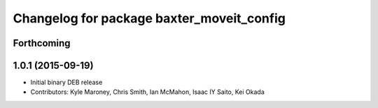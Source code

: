 ^^^^^^^^^^^^^^^^^^^^^^^^^^^^^^^^^^^^^^^^^^
Changelog for package baxter_moveit_config
^^^^^^^^^^^^^^^^^^^^^^^^^^^^^^^^^^^^^^^^^^

Forthcoming
-----------

1.0.1 (2015-09-19)
------------------
* Initial binary DEB release
* Contributors: Kyle Maroney, Chris Smith, Ian McMahon, Isaac IY Saito, Kei Okada
